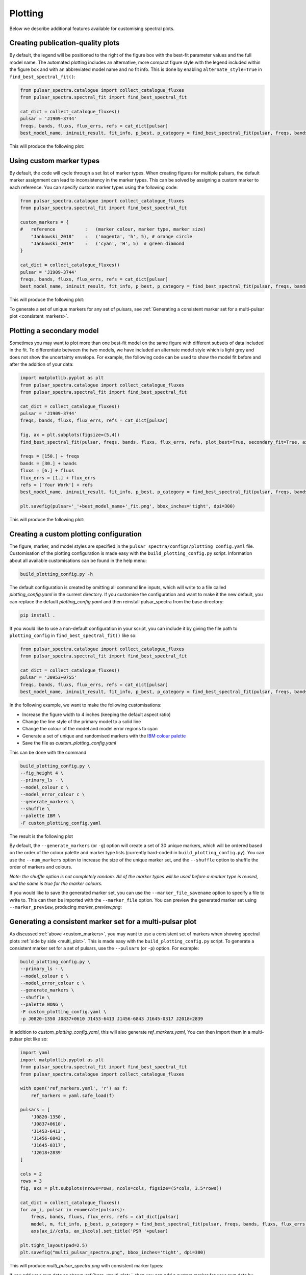 Plotting
========

Below we describe additional features available for customising spectral plots.


Creating publication-quality plots
----------------------------------

By default, the legend will be positioned to the right of the figure box with the best-fit parameter values and the
full model name. The automated plotting includes an alternative, more compact figure style with the legend included
within the figure box and with an abbreviated model name and no fit info.
This is done by enabling ``alternate_style=True`` in ``find_best_spectral_fit()``:

.. code-block:: python

    from pulsar_spectra.catalogue import collect_catalogue_fluxes
    from pulsar_spectra.spectral_fit import find_best_spectral_fit

    cat_dict = collect_catalogue_fluxes()
    pulsar = 'J1909-3744'
    freqs, bands, fluxs, flux_errs, refs = cat_dict[pulsar]
    best_model_name, iminuit_result, fit_info, p_best, p_category = find_best_spectral_fit(pulsar, freqs, bands, fluxs, flux_errs, refs, plot_best=True, alternate_style=True)

This will produce the following plot:

.. image:: figures/example_alternate_style.png
  :width: 800

.. _custom_markers:

Using custom marker types
-------------------------

By default, the code will cycle through a set list of marker types. When creating figures for multiple pulsars, the 
default marker assignment can lead to inconsistency in the marker types. This can be solved by assigning a custom
marker to each reference. You can specify custom marker types using the following code:

.. code-block:: python

    from pulsar_spectra.catalogue import collect_catalogue_fluxes
    from pulsar_spectra.spectral_fit import find_best_spectral_fit

    custom_markers = {
    #   reference           :   (marker colour, marker type, marker size)
        "Jankowski_2018"    :   ('magenta', 'h', 5), # orange circle
        "Jankowski_2019"    :   ('cyan', 'H', 5)  # green diamond
    }

    cat_dict = collect_catalogue_fluxes()
    pulsar = 'J1909-3744'
    freqs, bands, fluxs, flux_errs, refs = cat_dict[pulsar]
    best_model_name, iminuit_result, fit_info, p_best, p_category = find_best_spectral_fit(pulsar, freqs, bands, fluxs, flux_errs, refs, plot_best=True, ref_markers=custom_markers)

This will produce the following plot:

.. image:: figures/example_custom_markers.png
  :width: 800

To generate a set of unique markers for any set of pulsars, see :ref:`Generating a consistent marker set for a multi-pulsar plot <consistent_markers>`.

Plotting a secondary model
--------------------------

Sometimes you may want to plot more than one best-fit model on the same figure with different subsets of data included
in the fit. To differentiate between the two models, we have included an alternate model style which is light grey
and does not show the uncertainty envelope. For example, the following code can be used to show the model fit
before and after the addition of your data:

.. code-block:: python

    import matplotlib.pyplot as plt
    from pulsar_spectra.catalogue import collect_catalogue_fluxes
    from pulsar_spectra.spectral_fit import find_best_spectral_fit

    cat_dict = collect_catalogue_fluxes()
    pulsar = 'J1909-3744'
    freqs, bands, fluxs, flux_errs, refs = cat_dict[pulsar]

    fig, ax = plt.subplots(figsize=(5,4))
    find_best_spectral_fit(pulsar, freqs, bands, fluxs, flux_errs, refs, plot_best=True, secondary_fit=True, axis=ax)

    freqs = [150.] + freqs
    bands = [30.] + bands
    fluxs = [6.] + fluxs
    flux_errs = [1.] + flux_errs
    refs = ['Your Work'] + refs
    best_model_name, iminuit_result, fit_info, p_best, p_category = find_best_spectral_fit(pulsar, freqs, bands, fluxs, flux_errs, refs, plot_best=True, axis=ax)

    plt.savefig(pulsar+'_'+best_model_name+'_fit.png', bbox_inches='tight', dpi=300)

This will produce the following plot:

.. image:: figures/example_secondary_fit.png
  :width: 800

Creating a custom plotting configuration
----------------------------------------

The figure, marker, and model styles are specified in the ``pulsar_spectra/configs/plotting_config.yaml`` file.
Customisation of the plotting configuration is made easy with the ``build_plotting_config.py`` script.
Information about all available customisations can be found in the help menu:

.. code-block::

    build_plotting_config.py -h

The default configuration is created by omitting all command line inputs,
which will write to a file called `plotting_config.yaml` in the current directory.
If you customise the configuration and want to make it the new default,
you can replace the default `plotting_config.yaml` and then reinstall
pulsar_spectra from the base directory:

.. code-block::

    pip install .

If you would like to use a non-default configuration in your script, you can
include it by giving the file path to ``plotting_config`` in ``find_best_spectral_fit()`` like so:

.. code-block:: python

    from pulsar_spectra.catalogue import collect_catalogue_fluxes
    from pulsar_spectra.spectral_fit import find_best_spectral_fit

    cat_dict = collect_catalogue_fluxes()
    pulsar = 'J0953+0755'
    freqs, bands, fluxs, flux_errs, refs = cat_dict[pulsar]
    best_model_name, iminuit_result, fit_info, p_best, p_category = find_best_spectral_fit(pulsar, freqs, bands, fluxs, flux_errs, refs, plot_best=True, plotting_config='custom_plotting_config.yaml')

In the following example, we want to make the following customisations:

- Increase the figure width to 4 inches (keeping the default aspect ratio)

- Change the line style of the primary model to a solid line

- Change the colour of the model and model error regions to cyan

- Generate a set of unique and randomised markers with the `IBM colour palette <https://davidmathlogic.com/colorblind/>`_

- Save the file as `custom_plotting_config.yaml`

This can be done with the command

.. code-block::

    build_plotting_config.py \
    --fig_height 4 \
    --primary_ls - \
    --model_colour c \
    --model_error_colour c \
    --generate_markers \
    --shuffle \
    --palette IBM \
    -F custom_plotting_config.yaml

The result is the following plot

.. image:: figures/J0953+0755_low_frequency_turn_over_power_law_fit.png
  :width: 800

By default, the ``--generate_markers`` (or ``-g``) option will create a set of
30 unique markers, which will be ordered based on the order of the colour palette
and marker type lists (currently hard-coded in ``build_plotting_config.py``).
You can use the ``--num_markers`` option to increase the size of the unique marker set,
and the ``--shuffle`` option to shuffle the order of markers and colours.

`Note: the shuffle option is not completely random. All of the marker types
will be used before a marker type is reused, and the same is true for the marker colours.`

If you would like to save the generated marker set, you can use the ``--marker_file_savename``
option to specify a file to write to. This can then be imported with the ``--marker_file`` option.
You can preview the generated marker set using ``--marker_preview``,
producing `marker_preview.png`:

.. image:: figures/marker_preview.png
  :width: 800

.. _consistent_markers:

Generating a consistent marker set for a multi-pulsar plot
----------------------------------------------------------

As discussed :ref:`above <custom_markers>`, you may want to
use a consistent set of markers when showing spectral plots :ref:`side by side <multi_plot>`.
This is made easy with the ``build_plotting_config.py`` script. To generate a
consistent marker set for a set of pulsars, use the ``--pulsars`` (or ``-p``) option.
For example:

.. code-block::

    build_plotting_config.py \
    --primary_ls - \
    --model_colour c \
    --model_error_colour c \
    --generate_markers \
    --shuffle \
    --palette WONG \
    -F custom_plotting_config.yaml \
    -p J0820-1350 J0837+0610 J1453-6413 J1456-6843 J1645-0317 J2018+2839

In addition to `custom_plotting_config.yaml`, this will also generate `ref_markers.yaml`,
You can then import them in a multi-pulsar plot like so:

.. code-block:: python

    import yaml
    import matplotlib.pyplot as plt
    from pulsar_spectra.spectral_fit import find_best_spectral_fit
    from pulsar_spectra.catalogue import collect_catalogue_fluxes

    with open('ref_markers.yaml', 'r') as f:
        ref_markers = yaml.safe_load(f)

    pulsars = [
        'J0820-1350',
        'J0837+0610',
        'J1453-6413',
        'J1456-6843',
        'J1645-0317',
        'J2018+2839'
    ]

    cols = 2
    rows = 3
    fig, axs = plt.subplots(nrows=rows, ncols=cols, figsize=(5*cols, 3.5*rows))

    cat_dict = collect_catalogue_fluxes()
    for ax_i, pulsar in enumerate(pulsars):
        freqs, bands, fluxs, flux_errs, refs = cat_dict[pulsar]
        model, m, fit_info, p_best, p_category = find_best_spectral_fit(pulsar, freqs, bands, fluxs, flux_errs, refs, plot_best=True, alternate_style=True, axis=axs[ax_i//cols, ax_i%cols], ref_markers=ref_markers)
        axs[ax_i//cols, ax_i%cols].set_title('PSR '+pulsar)

    plt.tight_layout(pad=2.5)
    plt.savefig("multi_pulsar_spectra.png", bbox_inches='tight', dpi=300)

This will produce `multi_pulsar_spectra.png` with consistent marker types:

.. image:: figures/multi_pulsar_spectra_ref_markers.png
  :width: 800

If you add your own data as shown :ref:`here <multi_plot>`, then you can add a custom marker
for your own data by adding a new entry to the ``ref_markers`` dictionary. For example:

.. code-block:: python

    ref_markers["Your Work"] = ['green', 'o', 7]